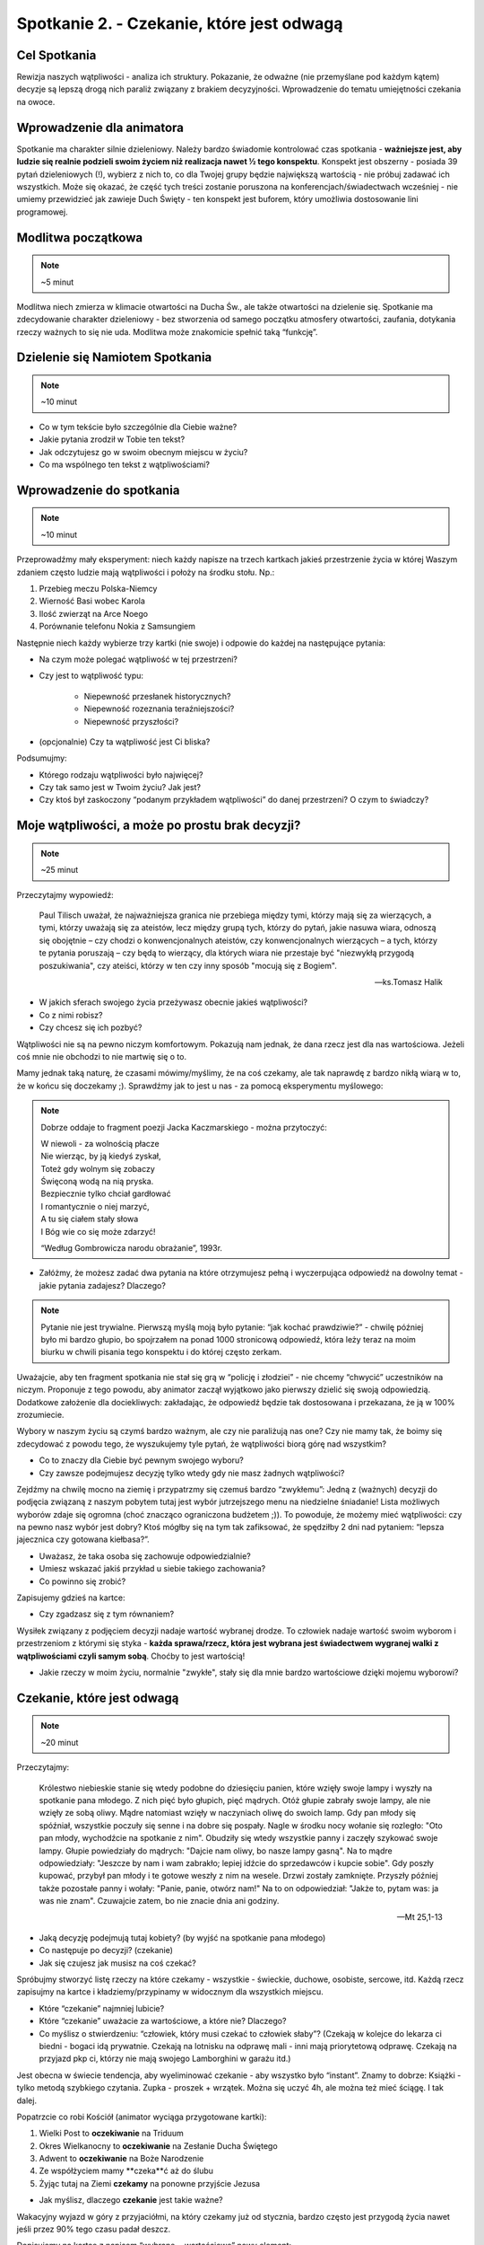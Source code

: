 *******************************************
Spotkanie 2. - Czekanie, które jest odwagą
*******************************************

=====================================
Cel Spotkania
=====================================

Rewizja naszych wątpliwości - analiza ich struktury. Pokazanie, że odważne (nie przemyślane pod każdym kątem) decyzje są lepszą drogą nich paraliż związany z brakiem decyzyjności. Wprowadzenie do tematu umiejętności czekania na owoce.

==================================
Wprowadzenie dla animatora
==================================

Spotkanie ma charakter silnie dzieleniowy. Należy bardzo świadomie kontrolować czas spotkania - **ważniejsze jest, aby ludzie się realnie podzieli swoim życiem niż realizacja nawet ½ tego konspektu**. Konspekt jest obszerny - posiada 39 pytań dzieleniowych (!), wybierz z nich to, co dla Twojej grupy będzie największą wartością - nie próbuj zadawać ich wszystkich. Może się okazać, że część tych treści zostanie poruszona na konferencjach/świadectwach wcześniej - nie umiemy przewidzieć jak zawieje Duch Święty - ten konspekt jest buforem, który umożliwia dostosowanie lini programowej.

==================================
Modlitwa początkowa
==================================

.. note:: ~5 minut

Modlitwa niech zmierza w klimacie otwartości na Ducha Św., ale także otwartości na dzielenie się. Spotkanie ma zdecydowanie charakter dzieleniowy - bez stworzenia od samego początku atmosfery otwartości, zaufania, dotykania rzeczy ważnych to się nie uda. Modlitwa może znakomicie spełnić taką “funkcję”.

==================================
Dzielenie się Namiotem Spotkania
==================================

.. note:: ~10 minut

* Co w tym tekście było szczególnie dla Ciebie ważne?

* Jakie pytania zrodził w Tobie ten tekst?

* Jak odczytujesz go w swoim obecnym miejscu w życiu?

* Co ma wspólnego ten tekst z wątpliwościami?

==========================================
Wprowadzenie do spotkania
==========================================

.. note:: ~10 minut

Przeprowadźmy mały eksperyment: niech każdy napisze na trzech kartkach jakieś przestrzenie  życia w której Waszym zdaniem często ludzie mają wątpliwości i położy na środku stołu. Np.:

#. Przebieg meczu Polska-Niemcy

#. Wierność Basi wobec Karola

#. Ilość zwierząt na Arce Noego

#. Porównanie telefonu Nokia z Samsungiem

Następnie niech każdy wybierze trzy kartki (nie swoje) i odpowie do każdej na następujące pytania:

* Na czym może polegać wątpliwość w tej przestrzeni?

* Czy jest to wątpliwość typu:

    * Niepewność przesłanek historycznych?

    * Niepewność rozeznania teraźniejszości?

    * Niepewność przyszłości?

* (opcjonalnie) Czy ta wątpliwość jest Ci bliska?

Podsumujmy:

* Którego rodzaju wątpliwości było najwięcej?

* Czy tak samo jest w Twoim życiu? Jak jest?

* Czy ktoś był zaskoczony “podanym przykładem wątpliwości” do danej przestrzeni? O czym to świadczy?

================================================
Moje wątpliwości, a może po prostu brak decyzji?
================================================

.. note:: ~25 minut

Przeczytajmy wypowiedź:

    Paul Tilisch uważał, że najważniejsza granica nie przebiega między tymi, którzy mają się za wierzących, a tymi, którzy uważają się za ateistów, lecz między grupą tych, którzy do pytań, jakie nasuwa wiara, odnoszą się obojętnie – czy chodzi o konwencjonalnych ateistów, czy konwencjonalnych wierzących – a tych, którzy te pytania poruszają – czy będą to wierzący, dla których wiara nie przestaje być "niezwykłą przygodą poszukiwania", czy ateiści, którzy w ten czy inny sposób "mocują się z Bogiem".

    -- ks.Tomasz Halik

* W jakich sferach swojego życia przeżywasz obecnie jakieś wątpliwości?

* Co z nimi robisz?

* Czy chcesz się ich pozbyć?

Wątpliwości nie są na pewno niczym komfortowym. Pokazują nam jednak, że dana rzecz jest dla nas wartościowa. Jeżeli coś mnie nie obchodzi to nie martwię się o to.

Mamy jednak taką naturę, że czasami mówimy/myślimy, że na coś czekamy, ale tak naprawdę z bardzo nikłą wiarą w to, że w końcu się doczekamy ;). Sprawdźmy jak to jest u nas - za pomocą eksperymentu myślowego:

.. note::
    Dobrze oddaje to fragment poezji Jacka Kaczmarskiego - można przytoczyć:

    | W niewoli - za wolnością płacze
    | Nie wierząc, by ją kiedyś zyskał,
    | Toteż gdy wolnym się zobaczy
    | Święconą wodą na nią pryska.
    | Bezpiecznie tylko chciał gardłować
    | I romantycznie o niej marzyć,
    | A tu się ciałem stały słowa
    | I Bóg wie co się może zdarzyć!

    “Według Gombrowicza narodu obrażanie”, 1993r.

* Załóżmy, że możesz zadać dwa pytania na które otrzymujesz pełną i wyczerpująca odpowiedź na dowolny temat - jakie pytania zadajesz? Dlaczego?

.. note:: Pytanie nie jest trywialne. Pierwszą myślą moją było pytanie: “jak kochać prawdziwie?” - chwilę później było mi bardzo głupio, bo spojrzałem na ponad 1000 stronicową odpowiedź, która leży teraz na moim biurku w chwili pisania tego konspektu i do której często zerkam.
Uważajcie, aby ten fragment spotkania nie stał się grą w “policję i złodziei” - nie chcemy “chwycić” uczestników na niczym. Proponuje z tego powodu, aby animator zaczął wyjątkowo jako pierwszy dzielić się swoją odpowiedzią. Dodatkowe założenie dla dociekliwych: zakładając, że odpowiedź będzie tak dostosowana i przekazana, że ją w 100% zrozumiecie.

Wybory w naszym życiu są czymś bardzo ważnym, ale czy nie paraliżują nas one? Czy nie mamy tak, że boimy się zdecydować z powodu tego, że wyszukujemy tyle pytań, że wątpliwości biorą górę nad wszystkim?

* Co to znaczy dla Ciebie być pewnym swojego wyboru?

* Czy zawsze podejmujesz decyzję tylko wtedy gdy nie masz żadnych wątpliwości?

Zejdźmy na chwilę mocno na ziemię i przypatrzmy się czemuś bardzo “zwykłemu”:
Jedną z (ważnych) decyzji do podjęcia związaną z naszym pobytem tutaj jest wybór jutrzejszego menu na niedzielne śniadanie! Lista możliwych wyborów zdaje się ogromna (choć znacząco ograniczona budżetem ;)). To powoduje, że możemy mieć wątpliwości: czy na pewno nasz wybór jest dobry? Ktoś mógłby się na tym tak zafiksować, że spędziłby 2 dni nad pytaniem: “lepsza jajecznica czy gotowana kiełbasa?”.

* Uważasz, że taka osoba się zachowuje odpowiedzialnie?

* Umiesz wskazać jakiś przykład u siebie takiego zachowania?

* Co powinno się zrobić?

Zapisujemy gdzieś na kartce:

.. centered:: Wybrane = wartościowe

* Czy zgadzasz się z tym równaniem?

Wysiłek związany z podjęciem decyzji nadaje wartość wybranej drodze. To człowiek nadaje wartość swoim wyborom i przestrzeniom z którymi się styka - **każda sprawa/rzecz, która jest wybrana jest świadectwem wygranej walki z wątpliwościami czyli samym sobą**. Choćby to jest wartością!

* Jakie rzeczy w moim życiu, normalnie "zwykłe", stały się dla mnie bardzo wartościowe dzięki mojemu wyborowi?

==========================================
Czekanie, które jest odwagą
==========================================

.. note:: ~20 minut

Przeczytajmy:

    Królestwo niebieskie stanie się wtedy podobne do dziesięciu panien, które wzięły swoje lampy i wyszły na spotkanie pana młodego. Z nich pięć było głupich, pięć mądrych. Otóż głupie zabrały swoje lampy, ale nie wzięły ze sobą oliwy. Mądre natomiast wzięły w naczyniach oliwę do swoich lamp. Gdy pan młody się spóźniał, wszystkie poczuły się senne i na dobre się pospały. Nagle w środku nocy wołanie się rozległo: "Oto pan młody, wychodźcie na spotkanie z nim". Obudziły się wtedy wszystkie panny i zaczęły szykować swoje lampy. Głupie powiedziały do mądrych: "Dajcie nam oliwy, bo nasze lampy gasną". Na to mądre odpowiedziały: "Jeszcze by nam i wam zabrakło; lepiej idźcie do sprzedawców i kupcie sobie". Gdy poszły kupować, przybył pan młody i te gotowe weszły z nim na wesele. Drzwi zostały zamknięte. Przyszły później także pozostałe panny i wołały: "Panie, panie, otwórz nam!" Na to on odpowiedział: "Jakże to, pytam was: ja was nie znam". Czuwajcie zatem, bo nie znacie dnia ani godziny.

    -- Mt 25,1-13

* Jaką decyzję podejmują tutaj kobiety? (by wyjść na spotkanie pana młodego)

* Co następuje po decyzji? (czekanie)

* Jak się czujesz jak musisz na coś czekać?

Spróbujmy stworzyć listę rzeczy na które czekamy - wszystkie - świeckie, duchowe, osobiste, sercowe, itd. Każdą rzecz zapisujmy na kartce i kładziemy/przypinamy w widocznym dla wszystkich miejscu.

* Które “czekanie” najmniej lubicie?

* Które “czekanie”  uważacie za wartościowe, a które nie? Dlaczego?

* Co myślisz o stwierdzeniu: “człowiek, który musi czekać to człowiek słaby”? (Czekają w kolejce do lekarza ci biedni - bogaci idą prywatnie. Czekają na lotnisku na odprawę mali - inni mają priorytetową odprawę. Czekają na przyjazd pkp ci, którzy nie mają swojego Lamborghini w garażu itd.)

Jest obecna w świecie tendencja, aby wyeliminować czekanie - aby wszystko było “instant”. Znamy to dobrze: Książki - tylko metodą szybkiego czytania. Zupka - proszek + wrzątek.  Można się uczyć 4h, ale można też mieć ściągę. I tak dalej.

Popatrzcie co robi Kościół (animator wyciąga przygotowane kartki):

#. Wielki Post to **oczekiwanie** na Triduum

#. Okres Wielkanocny to **oczekiwanie** na Zesłanie Ducha Świętego

#. Adwent to **oczekiwanie** na Boże Narodzenie

#. Ze współżyciem mamy **czeka**ć aż do ślubu

#. Żyjąc tutaj na Ziemi **czekamy** na ponowne przyjście Jezusa

* Jak myślisz, dlaczego **czekanie** jest takie ważne?

Wakacyjny wyjazd w góry z przyjaciółmi, na który czekamy już od stycznia, bardzo często jest przygodą życia nawet jeśli przez 90% tego czasu padał deszcz.

Dopisujemy na kartce z napisem “wybrane = wartościowe” nowy element:

.. centered:: wyczekane = wartościowe

* Czy zgadzasz się z tym równaniem?

* Czy masz własne doświadczenie, że coś co było wyczekane smakowało lepiej?

To wszystko brzmi dość ładnie jako teoria, ale nie bójmy się jej skonfrontować z naszym życiem:

* Na jakie rzeczy obecnie czekasz z własnego wyboru, a nie z przymusu?

Przeskakiwanie etapów w swoim życiu, których samemu się nie przeżyło jest oszustwem. Nie bójmy się tego powiedzieć. Nie da się nauczyć grać na gitarze w dwa tygodnie. Podobnie jest z życiem duchowym - jest w nas duża pokusa, aby “pominąć” drogę i oglądać od razu świat ze szczytu. Chcemy dotykać głębi, równocześnie nie ćwicząc się we wrażliwości na powiew wiatru, piękno, czy słowo. To niemożliwe.

.. warning:: Animatorze - to miejsce spotkania czeka na Twoje świadectwo. Odważne, otwarte, szczere świadectwo Twojej drogi. Nie powiem Ci o czym masz mówić - mogę powiedzieć o czym ja spróbuje powiedzieć: o tym, że chciałem zacząć czytanie Pisma Świętego od Apokalipsy, bo wydawała mi się najbardziej “pro”. Opowiem o tym, że próbowałem kochać innych omijając niewygodny temat kochania samego siebie. Opowiem, że prosiłem o dary epifanijne równocześnie nigdy wcześniej nie modląc się regularnie codziennie wieczorem przez trzy tygodnie. Jestem przekonany, że dla każdego z nas Adwent jest jakimś wyzwaniem.


===============================================
Czekanie, które zmienia i pozwala nam zmieniać
===============================================

.. note:: ~15 minut

Animator pokazuje obraz Rafaela “Przemienienie Pańskie”

.. image:: przemienienie.jpg
   :align: center


* Czy domyślacie się co to za scena?

* Co się dzieje w górnej części obrazu?

* Co odbywa się na dolnej?

Przeczytajmy fragment:

    Po sześciu dniach Jezus wziął z sobą Piotra, Jakuba i brata jego Jana i zaprowadził ich na górę wysoką, osobno. Tam przemienił się wobec nich: twarz Jego zajaśniała jak słońce, odzienie zaś stało się białe jak światło. A oto im się ukazali Mojżesz i Eliasz, którzy rozmawiali z Nim. Wtedy Piotr rzekł do Jezusa: «Panie, dobrze, że tu jesteśmy; jeśli chcesz, postawię tu trzy namioty: jeden dla Ciebie, jeden dla Mojżesza i jeden dla Eliasza». Gdy on jeszcze mówił, oto obłok świetlany osłonił ich, a z obłoku odezwał się głos: «To jest mój Syn umiłowany, w którym mam upodobanie, Jego słuchajcie!» Uczniowie, słysząc to, upadli na twarz i bardzo się zlękli. A Jezus zbliżył się do nich, dotknął ich i rzekł: «Wstańcie, nie lękajcie się!» wtedy podnieśli oczy, nikogo nie widzieli, tylko samego Jezusa.

    -- Mt 17, 1-8

To opis górnej części obrazu - opis przemienienia Pańskiego. Zazwyczaj czytając go koncentrujemy się na nadzwyczajnych wydarzeniach, jakie miały tam miejsce - spójrzmy jednak dzisiaj trochę inaczej.

* Jak myślisz - jak czuło się pozostałych 9 apostołów, którzy nie poszli z Jezusem?

* Jak myślicie ile całe wydarzenie trwało? (wiemy, że góra była wysoka ;))

* Co pozostało robić 9 apostołom w tym czasie? (Czekać!)

Jezus “nie przejmuje się” tym, że uczniowie będą czekali. Jednak co się działo w tym czasie? Możemy to wywnioskować czytając fragment:

    Gdy przyszli do tłumu, podszedł do Niego pewien człowiek i padając przed Nim na kolana, prosił: «Panie, zlituj się nad moim synem! Jest epileptykiem i bardzo cierpi; bo często wpada w ogień, a często w wodę. Przyprowadziłem go do Twoich uczniów, lecz nie mogli go uzdrowić». Na to Jezus odrzekł: «O plemię niewierne i przewrotne! Jak długo jeszcze mam być z wami; jak długo mam was cierpieć? Przyprowadźcie Mi go tutaj!» Jezus rozkazał mu surowo, i zły duch opuścił go. Od owej pory chłopiec odzyskał zdrowie. Wtedy uczniowie zbliżyli się do Jezusa na osobności i pytali: «Dlaczego my nie mogliśmy go wypędzić?» On zaś im rzekł: «Z powodu małej wiary waszej. Bo zaprawdę, powiadam wam: Jeśli będziecie mieć wiarę jak ziarnko gorczycy, powiecie tej górze: "Przesuń się stąd tam!", a przesunie się. I nic niemożliwego nie będzie dla was. <Ten zaś rodzaj złych duchów wyrzuca się tylko modlitwą i postem>».

    --  Mt 17, 14-21

* Na podstawie opisu i obrazu powiedz, czy apostołowie zwlekali z działaniem, czy odważnie zdecydowali?

* Czy popełnili błąd? Czy Jezus krytykuje ich za decyzję?

* Jak Ty reagujesz, gdy po podjęciu decyzji sprawy nie toczą się według Twoich założeń?

Apostołowie odważnie zdecydowali (wybrane = wartościowe) i dodatkowo mimo trudu, oraz niespodziewanego przebiegu sytuacji (wyrzucali już złe Duchy wcześniej!) potrafili czekać! Nie uciekli, nie próbowali zataić “niepowodzenia”, nie próbowali kombinować słowami typu: “tak naprawdę to się udało, ale zadziała dopiero jak Jezus przyjdzie”. Mimo, że być może dotknęło ich to, że nie byli wybrani, aby iść z Jezusem na górę, to nie zablokowało ich to przed działaniem. Czekali z wiarą i doczekali się dobrego zakończenia (wyczekane = wartościowe). Przyjęli do wiadomości, że to jeszcze nie ich czas, że jeszcze czegoś nie wiedzą - Jezus daje im bardzo precyzyjne wskazówki na przyszłość: “Ten zaś rodzaj złych duchów wyrzuca się tylko modlitwą i postem”. Zmienia zatem ich stan wiedzy, etap duchowy na którym się znajdują.

.. centered:: Zmienili się i oni i sytuacja w jakiej byli

* Czy widzisz w tym obrazie jakąś swoją sytuację z życia?

==========================================
Zastosowanie + modlitwa
==========================================

.. note:: ~5 minut

Spróbujmy nazwać po imieniu trzy sprawy w naszym życiu w których próbujemy iść na skróty, w których jesteśmy w zły sposób niecierpliwi.

Jeżeli grupa jest na tyle dojrzała niech każdy poda intencje związaną z “czekaniem”, a następnie wszyscy odmówmy w tej intencji np. Ojcze Nasz.
